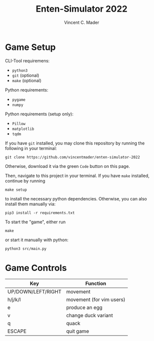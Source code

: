 #+author: Vincent C. Mader
#+title: Enten-Simulator 2022

* Game Setup
CLI-Tool requiremens:
- ~python3~
- ~git~ (optional)
- ~make~ (optional)

Python requirements:
- ~pygame~
- ~numpy~

Python requirements (setup only):
- ~Pillow~
- ~matplotlib~
- ~tqdm~

If you have ~git~ installed, you may clone this repository by running the following in your terminal:
#+begin_src shell
git clone https://github.com/vincentmader/enten-simulator-2022
#+end_src
Otherwise, download it via the green ~Code~ button on this page.

Then, navigate to this project in your terminal. If you have ~make~ installed, continue by running
#+begin_src shell
make setup
#+end_src
to install the necessary python dependencies. Otherwise, you can also install them manually via:
#+begin_src shell
pip3 install -r requirements.txt
#+end_src

To start the "game", either run
#+begin_src shell
make
#+end_src
or start it manually with python:
#+begin_src shell
python3 src/main.py
#+end_src

* Game Controls
|--------------------+--------------------------|
| Key                | Function                 |
|--------------------+--------------------------|
| UP/DOWN/LEFT/RIGHT | movement                 |
| h/j/k/l            | movement (for vim users) |
| e                  | produce an egg           |
| v                  | change duck variant      |
| q                  | quack                    |
| ESCAPE             | quit game                |
|--------------------+--------------------------|

